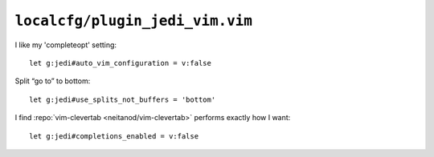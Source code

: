 ``localcfg/plugin_jedi_vim.vim``
================================

I like my 'completeopt' setting::

    let g:jedi#auto_vim_configuration = v:false

Split “go to” to bottom::

    let g:jedi#use_splits_not_buffers = 'bottom'

I find :repo:`vim-clevertab <neitanod/vim-clevertab>` performs exactly how
I want::

    let g:jedi#completions_enabled = v:false
